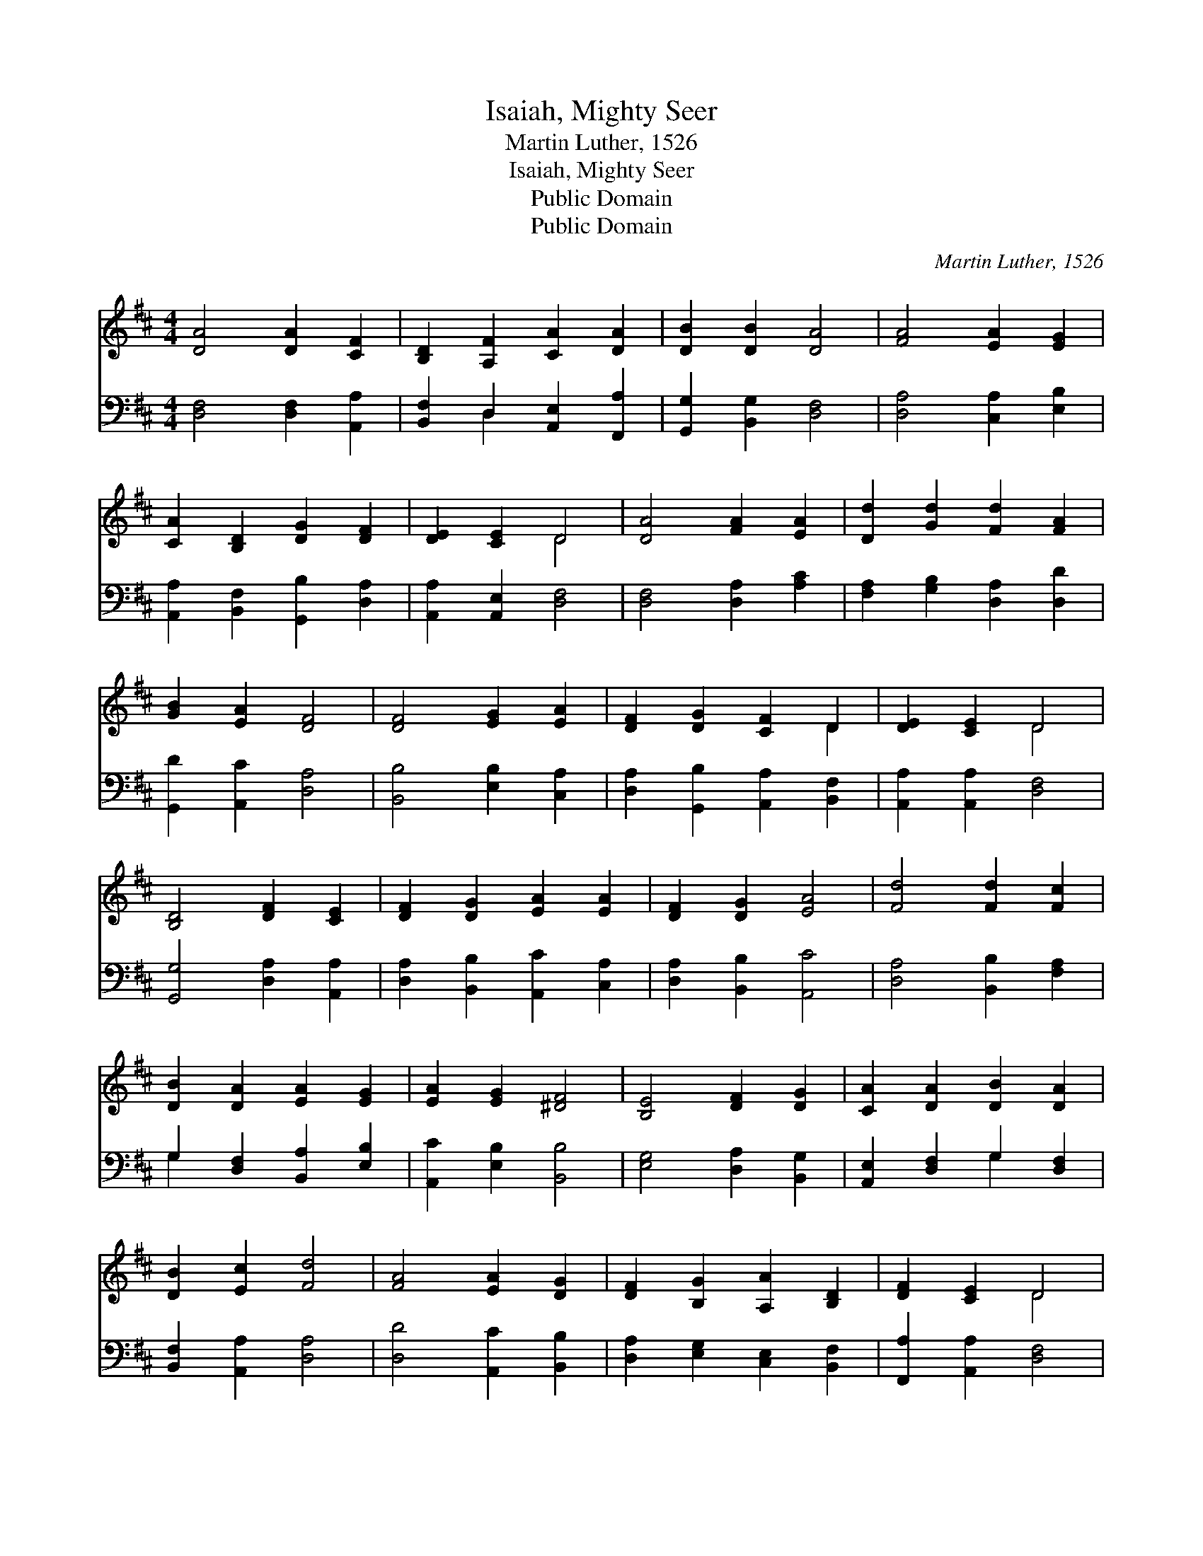 X:1
T:Isaiah, Mighty Seer
T:Martin Luther, 1526
T:Isaiah, Mighty Seer
T:Public Domain
T:Public Domain
C:Martin Luther, 1526
Z:Public Domain
%%score ( 1 2 ) ( 3 4 )
L:1/8
M:4/4
K:D
V:1 treble 
V:2 treble 
V:3 bass 
V:4 bass 
V:1
 [DA]4 [DA]2 [CF]2 | [B,D]2 [A,F]2 [CA]2 [DA]2 | [DB]2 [DB]2 [DA]4 | [FA]4 [EA]2 [EG]2 | %4
 [CA]2 [B,D]2 [DG]2 [DF]2 | [DE]2 [CE]2 D4 | [DA]4 [FA]2 [EA]2 | [Dd]2 [Gd]2 [Fd]2 [FA]2 | %8
 [GB]2 [EA]2 [DF]4 | [DF]4 [EG]2 [EA]2 | [DF]2 [DG]2 [CF]2 D2 | [DE]2 [CE]2 D4 | %12
 [B,D]4 [DF]2 [CE]2 | [DF]2 [DG]2 [EA]2 [EA]2 | [DF]2 [DG]2 [EA]4 | [Fd]4 [Fd]2 [Fc]2 | %16
 [DB]2 [DA]2 [EA]2 [EG]2 | [EA]2 [EG]2 [^DF]4 | [B,E]4 [DF]2 [DG]2 | [CA]2 [DA]2 [DB]2 [DA]2 | %20
 [DB]2 [Ec]2 [Fd]4 | [FA]4 [EA]2 [DG]2 | [DF]2 [B,G]2 [A,A]2 [B,D]2 | [DF]2 [CE]2 D4 | %24
 [DF]4 [DG]2 [DA]2 | [DB]2 [DA]2 [EA]2 [DB]2 | [Ec]2 [EB]2 [CA]4 | [Dd]4 [Fc]2 [DB]2 | %28
 [Ge]2 [Ad]2 [Ec]2 [FA]2 | [FB]2 [Ac]2 [Fd]4 | [Fd]4 [Ec]2 [DB]2 | [CA]2 [DB]2 [Ec]2 [FA]2 | %32
 [DG]2 [EA]2 [DF]4 | [Fd]4 [Fc]2 [DB]2 | [FA]2 [FB]2 [Ac]2 [FA]2 | [EG]2 [EA]2 [DF]4 | %36
 [Fd]4 [Fc]2 [DB]2 | [DA]2 [DB]2 [Ec]2 [FA]2 | [DG]2 [EA]2 [^DF]4 | [DB]4 [DA]2 [EG]2 | %40
 [CA]2 D2 [DG]2 [DF]2 | [DE]2 [CE]2 D4 | D4 [CA]2 [EA]2 | [DF]2 [DG]2 [DA]2 [DB]2 | %44
 [DB]2 [CA]2 [DA]4 | [CA]4 [DG]2 [DF]2 | [B,G]2 [CE]2 [DF]2 [B,E]2 | [A,D]2 [A,C]2 [A,D]4 |] %48
V:2
 x8 | x8 | x8 | x8 | x8 | x4 D4 | x8 | x8 | x8 | x8 | x6 D2 | x4 D4 | x8 | x8 | x8 | x8 | x8 | x8 | %18
 x8 | x8 | x8 | x8 | x8 | x4 D4 | x8 | x8 | x8 | x8 | x8 | x8 | x8 | x8 | x8 | x8 | x8 | x8 | x8 | %37
 x8 | x8 | x8 | x2 D2 x4 | x4 D4 | D4 x4 | x8 | x8 | x8 | x8 | x8 |] %48
V:3
 [D,F,]4 [D,F,]2 [A,,A,]2 | [B,,F,]2 D,2 [A,,E,]2 [F,,A,]2 | [G,,G,]2 [B,,G,]2 [D,F,]4 | %3
 [D,A,]4 [C,A,]2 [E,B,]2 | [A,,A,]2 [B,,F,]2 [G,,B,]2 [D,A,]2 | [A,,A,]2 [A,,E,]2 [D,F,]4 | %6
 [D,F,]4 [D,A,]2 [A,C]2 | [F,A,]2 [G,B,]2 [D,A,]2 [D,D]2 | [G,,D]2 [A,,C]2 [D,A,]4 | %9
 [B,,B,]4 [E,B,]2 [C,A,]2 | [D,A,]2 [G,,B,]2 [A,,A,]2 [B,,F,]2 | [A,,A,]2 [A,,A,]2 [D,F,]4 | %12
 [G,,G,]4 [D,A,]2 [A,,A,]2 | [D,A,]2 [B,,B,]2 [A,,C]2 [C,A,]2 | [D,A,]2 [B,,B,]2 [A,,C]4 | %15
 [D,A,]4 [B,,B,]2 [F,A,]2 | G,2 [D,F,]2 [B,,A,]2 [E,B,]2 | [A,,C]2 [E,B,]2 [B,,B,]4 | %18
 [E,G,]4 [D,A,]2 [B,,G,]2 | [A,,E,]2 [D,F,]2 G,2 [D,F,]2 | [B,,F,]2 [A,,A,]2 [D,A,]4 | %21
 [D,D]4 [A,,C]2 [B,,B,]2 | [D,A,]2 [E,G,]2 [C,E,]2 [B,,F,]2 | [F,,A,]2 [A,,A,]2 [D,F,]4 | %24
 [D,A,]4 [B,,B,]2 [F,,A,]2 | [G,,G,]2 [D,F,]2 [C,E,]2 [B,,F,]2 | [A,,A,]2 [E,^G,]2 [A,,A,]4 | %27
 [B,,F,]4 [F,A,]2 G,2 | [E,B,]2 [F,A,]2 A,2 [D,D]2 | [B,,D]2 [A,,E]2 [D,D]4 | %30
 [D,A,]4 [A,,A,]2 [B,,F,]2 | [F,,F,]2 [B,,F,]2 [A,,A,]2 [D,A,]2 | [B,,B,]2 [B,,A,]2 [D,A,]4 | %33
 [D,A,]4 [F,A,]2 G,2 | [D,A,]2 [B,,D]2 [A,,E]2 [D,D]2 | [E,B,]2 [A,,C]2 [D,A,]4 | %36
 [B,,B,]4 [F,^A,]2 [G,B,]2 | [D,F,]2 [B,,^G,]2 [A,,A,]2 [D,A,]2 | [B,,B,]2 [A,,=C]2 [B,,B,]4 | %39
 G,4 [F,A,]2 [E,B,]2 | [A,,A,]2 [B,,F,]2 [G,,B,]2 [D,A,]2 | [A,,A,]2 [A,,E,]2 [D,F,]4 | %42
 [D,F,]4 [A,,E,]2 [C,A,]2 | [D,A,]2 [B,,B,]2 [F,,A,]2 [G,,G,]2 | [G,,G,]2 [A,,E,]2 [D,F,]4 | %45
 [A,,E,]4 [B,,B,]2 [D,A,]2 | [E,G,]2 [A,,A,]2 [D,A,]2 [G,,G,]2 | [A,,F,]2 [A,,E,]2 [D,F,]4 |] %48
V:4
 x8 | x2 D,2 x4 | x8 | x8 | x8 | x8 | x8 | x8 | x8 | x8 | x8 | x8 | x8 | x8 | x8 | x8 | G,2 x6 | %17
 x8 | x8 | x4 G,2 x2 | x8 | x8 | x8 | x8 | x8 | x8 | x8 | x6 G,2 | x4 A,2 x2 | x8 | x8 | x8 | x8 | %33
 x6 G,2 | x8 | x8 | x8 | x8 | x8 | G,4 x4 | x8 | x8 | x8 | x8 | x8 | x8 | x8 | x8 |] %48

